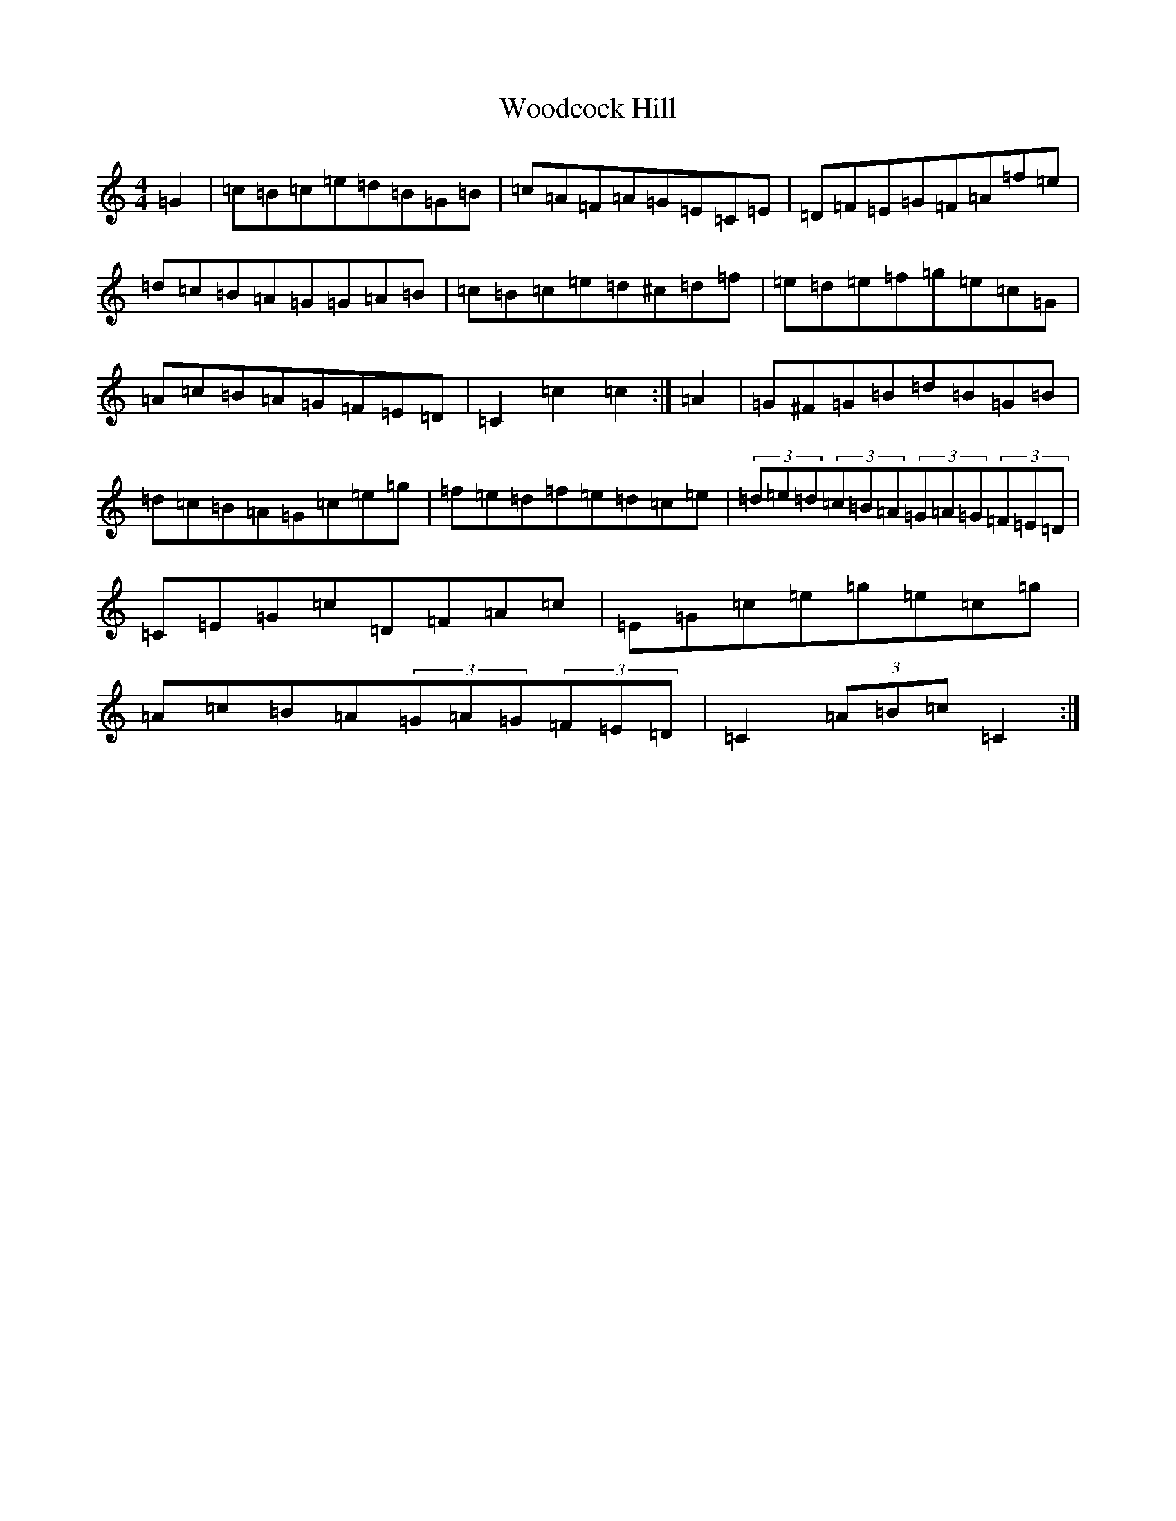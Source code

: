 X: 22723
T: Woodcock Hill
S: https://thesession.org/tunes/5851#setting5851
Z: D Major
R: hornpipe
M: 4/4
L: 1/8
K: C Major
=G2|=c=B=c=e=d=B=G=B|=c=A=F=A=G=E=C=E|=D=F=E=G=F=A=f=e|=d=c=B=A=G=G=A=B|=c=B=c=e=d^c=d=f|=e=d=e=f=g=e=c=G|=A=c=B=A=G=F=E=D|=C2=c2=c2:|=A2|=G^F=G=B=d=B=G=B|=d=c=B=A=G=c=e=g|=f=e=d=f=e=d=c=e|(3=d=e=d(3=c=B=A(3=G=A=G(3=F=E=D|=C=E=G=c=D=F=A=c|=E=G=c=e=g=e=c=g|=A=c=B=A(3=G=A=G(3=F=E=D|=C2(3=A=B=c=C2:|